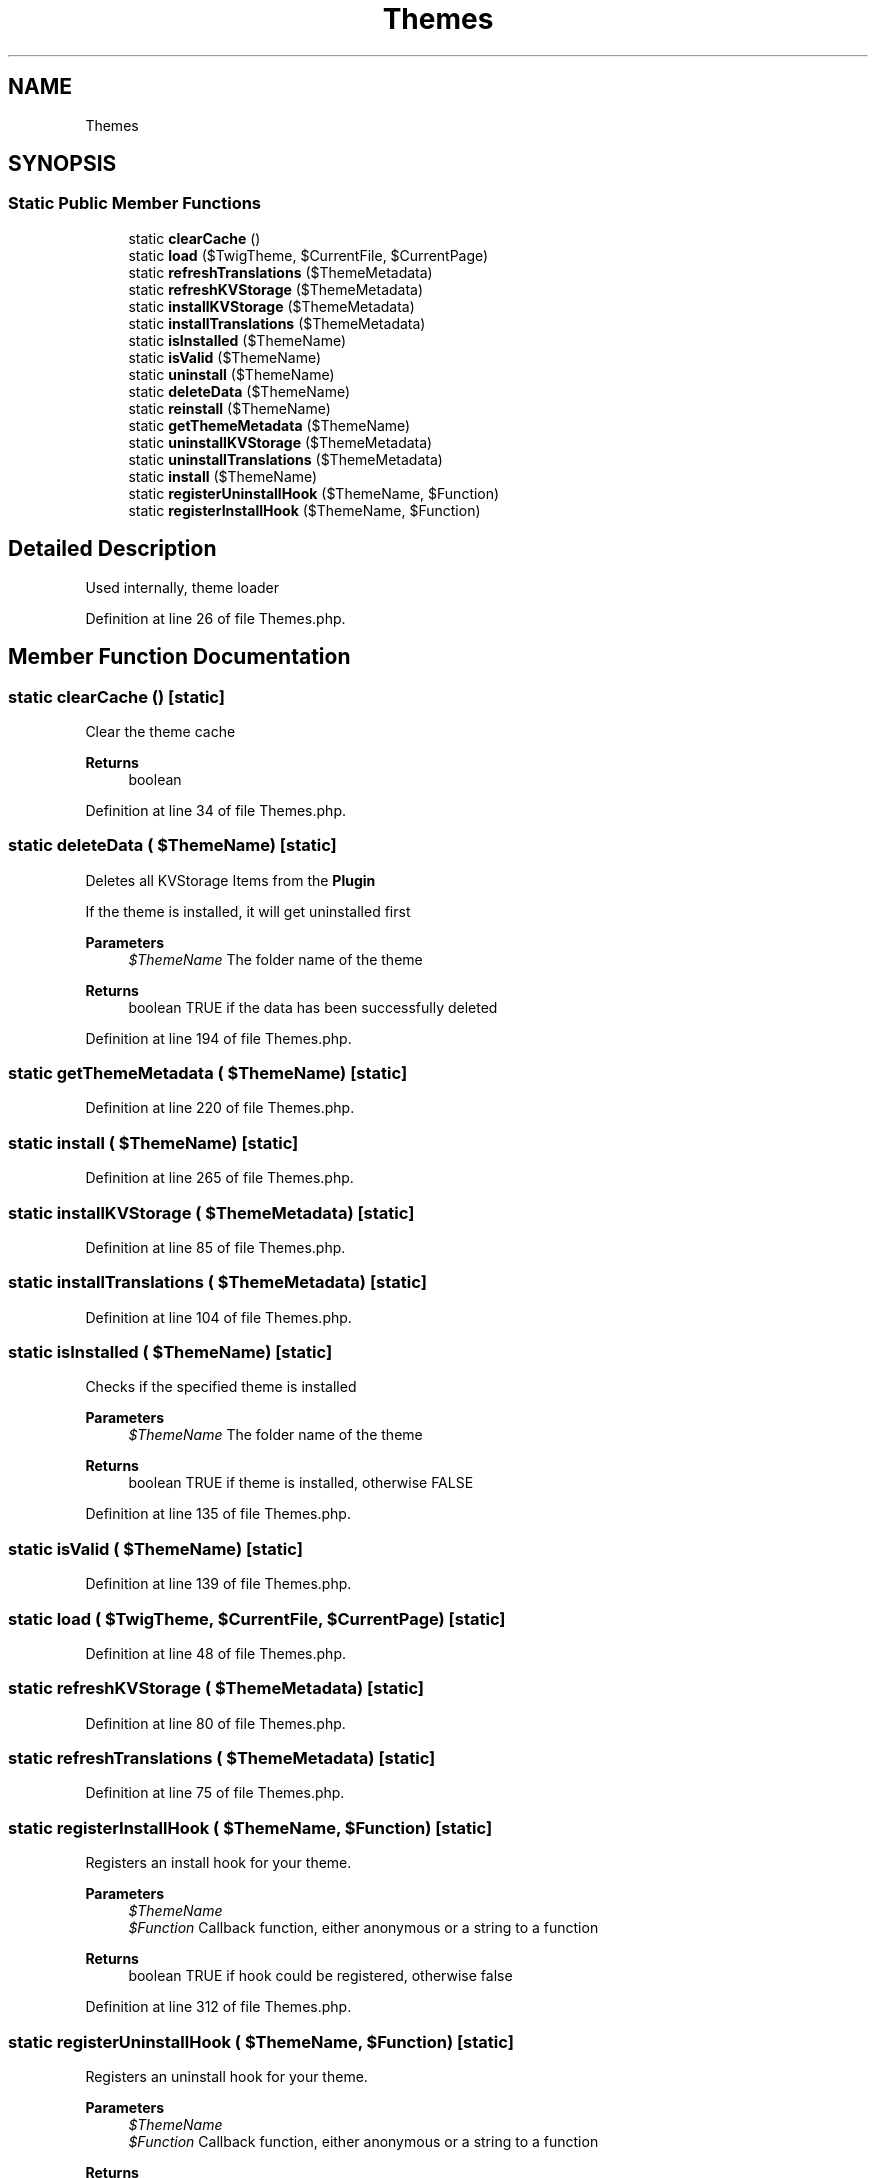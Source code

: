 .TH "Themes" 3 "Sat Dec 26 2020" "CrispCMS Plugin API" \" -*- nroff -*-
.ad l
.nh
.SH NAME
Themes
.SH SYNOPSIS
.br
.PP
.SS "Static Public Member Functions"

.in +1c
.ti -1c
.RI "static \fBclearCache\fP ()"
.br
.ti -1c
.RI "static \fBload\fP ($TwigTheme, $CurrentFile, $CurrentPage)"
.br
.ti -1c
.RI "static \fBrefreshTranslations\fP ($ThemeMetadata)"
.br
.ti -1c
.RI "static \fBrefreshKVStorage\fP ($ThemeMetadata)"
.br
.ti -1c
.RI "static \fBinstallKVStorage\fP ($ThemeMetadata)"
.br
.ti -1c
.RI "static \fBinstallTranslations\fP ($ThemeMetadata)"
.br
.ti -1c
.RI "static \fBisInstalled\fP ($ThemeName)"
.br
.ti -1c
.RI "static \fBisValid\fP ($ThemeName)"
.br
.ti -1c
.RI "static \fBuninstall\fP ($ThemeName)"
.br
.ti -1c
.RI "static \fBdeleteData\fP ($ThemeName)"
.br
.ti -1c
.RI "static \fBreinstall\fP ($ThemeName)"
.br
.ti -1c
.RI "static \fBgetThemeMetadata\fP ($ThemeName)"
.br
.ti -1c
.RI "static \fBuninstallKVStorage\fP ($ThemeMetadata)"
.br
.ti -1c
.RI "static \fBuninstallTranslations\fP ($ThemeMetadata)"
.br
.ti -1c
.RI "static \fBinstall\fP ($ThemeName)"
.br
.ti -1c
.RI "static \fBregisterUninstallHook\fP ($ThemeName, $Function)"
.br
.ti -1c
.RI "static \fBregisterInstallHook\fP ($ThemeName, $Function)"
.br
.in -1c
.SH "Detailed Description"
.PP 
Used internally, theme loader 
.PP
Definition at line 26 of file Themes\&.php\&.
.SH "Member Function Documentation"
.PP 
.SS "static clearCache ()\fC [static]\fP"
Clear the theme cache 
.PP
\fBReturns\fP
.RS 4
boolean 
.RE
.PP

.PP
Definition at line 34 of file Themes\&.php\&.
.SS "static deleteData ( $ThemeName)\fC [static]\fP"
Deletes all KVStorage Items from the \fBPlugin\fP
.PP
If the theme is installed, it will get uninstalled first 
.PP
\fBParameters\fP
.RS 4
\fI$ThemeName\fP The folder name of the theme 
.RE
.PP
\fBReturns\fP
.RS 4
boolean TRUE if the data has been successfully deleted 
.RE
.PP

.PP
Definition at line 194 of file Themes\&.php\&.
.SS "static getThemeMetadata ( $ThemeName)\fC [static]\fP"

.PP
Definition at line 220 of file Themes\&.php\&.
.SS "static install ( $ThemeName)\fC [static]\fP"

.PP
Definition at line 265 of file Themes\&.php\&.
.SS "static installKVStorage ( $ThemeMetadata)\fC [static]\fP"

.PP
Definition at line 85 of file Themes\&.php\&.
.SS "static installTranslations ( $ThemeMetadata)\fC [static]\fP"

.PP
Definition at line 104 of file Themes\&.php\&.
.SS "static isInstalled ( $ThemeName)\fC [static]\fP"
Checks if the specified theme is installed 
.PP
\fBParameters\fP
.RS 4
\fI$ThemeName\fP The folder name of the theme 
.RE
.PP
\fBReturns\fP
.RS 4
boolean TRUE if theme is installed, otherwise FALSE 
.RE
.PP

.PP
Definition at line 135 of file Themes\&.php\&.
.SS "static isValid ( $ThemeName)\fC [static]\fP"

.PP
Definition at line 139 of file Themes\&.php\&.
.SS "static load ( $TwigTheme,  $CurrentFile,  $CurrentPage)\fC [static]\fP"

.PP
Definition at line 48 of file Themes\&.php\&.
.SS "static refreshKVStorage ( $ThemeMetadata)\fC [static]\fP"

.PP
Definition at line 80 of file Themes\&.php\&.
.SS "static refreshTranslations ( $ThemeMetadata)\fC [static]\fP"

.PP
Definition at line 75 of file Themes\&.php\&.
.SS "static registerInstallHook ( $ThemeName,  $Function)\fC [static]\fP"
Registers an install hook for your theme\&. 
.PP
\fBParameters\fP
.RS 4
\fI$ThemeName\fP 
.br
\fI$Function\fP Callback function, either anonymous or a string to a function 
.RE
.PP
\fBReturns\fP
.RS 4
boolean TRUE if hook could be registered, otherwise false 
.RE
.PP

.PP
Definition at line 312 of file Themes\&.php\&.
.SS "static registerUninstallHook ( $ThemeName,  $Function)\fC [static]\fP"
Registers an uninstall hook for your theme\&. 
.PP
\fBParameters\fP
.RS 4
\fI$ThemeName\fP 
.br
\fI$Function\fP Callback function, either anonymous or a string to a function 
.RE
.PP
\fBReturns\fP
.RS 4
boolean TRUE if hook could be registered, otherwise false 
.RE
.PP

.PP
Definition at line 298 of file Themes\&.php\&.
.SS "static reinstall ( $ThemeName)\fC [static]\fP"

.PP
Definition at line 213 of file Themes\&.php\&.
.SS "static uninstall ( $ThemeName)\fC [static]\fP"

.PP
Definition at line 144 of file Themes\&.php\&.
.SS "static uninstallKVStorage ( $ThemeMetadata)\fC [static]\fP"

.PP
Definition at line 230 of file Themes\&.php\&.
.SS "static uninstallTranslations ( $ThemeMetadata)\fC [static]\fP"

.PP
Definition at line 242 of file Themes\&.php\&.

.SH "Author"
.PP 
Generated automatically by Doxygen for CrispCMS Plugin API from the source code\&.
